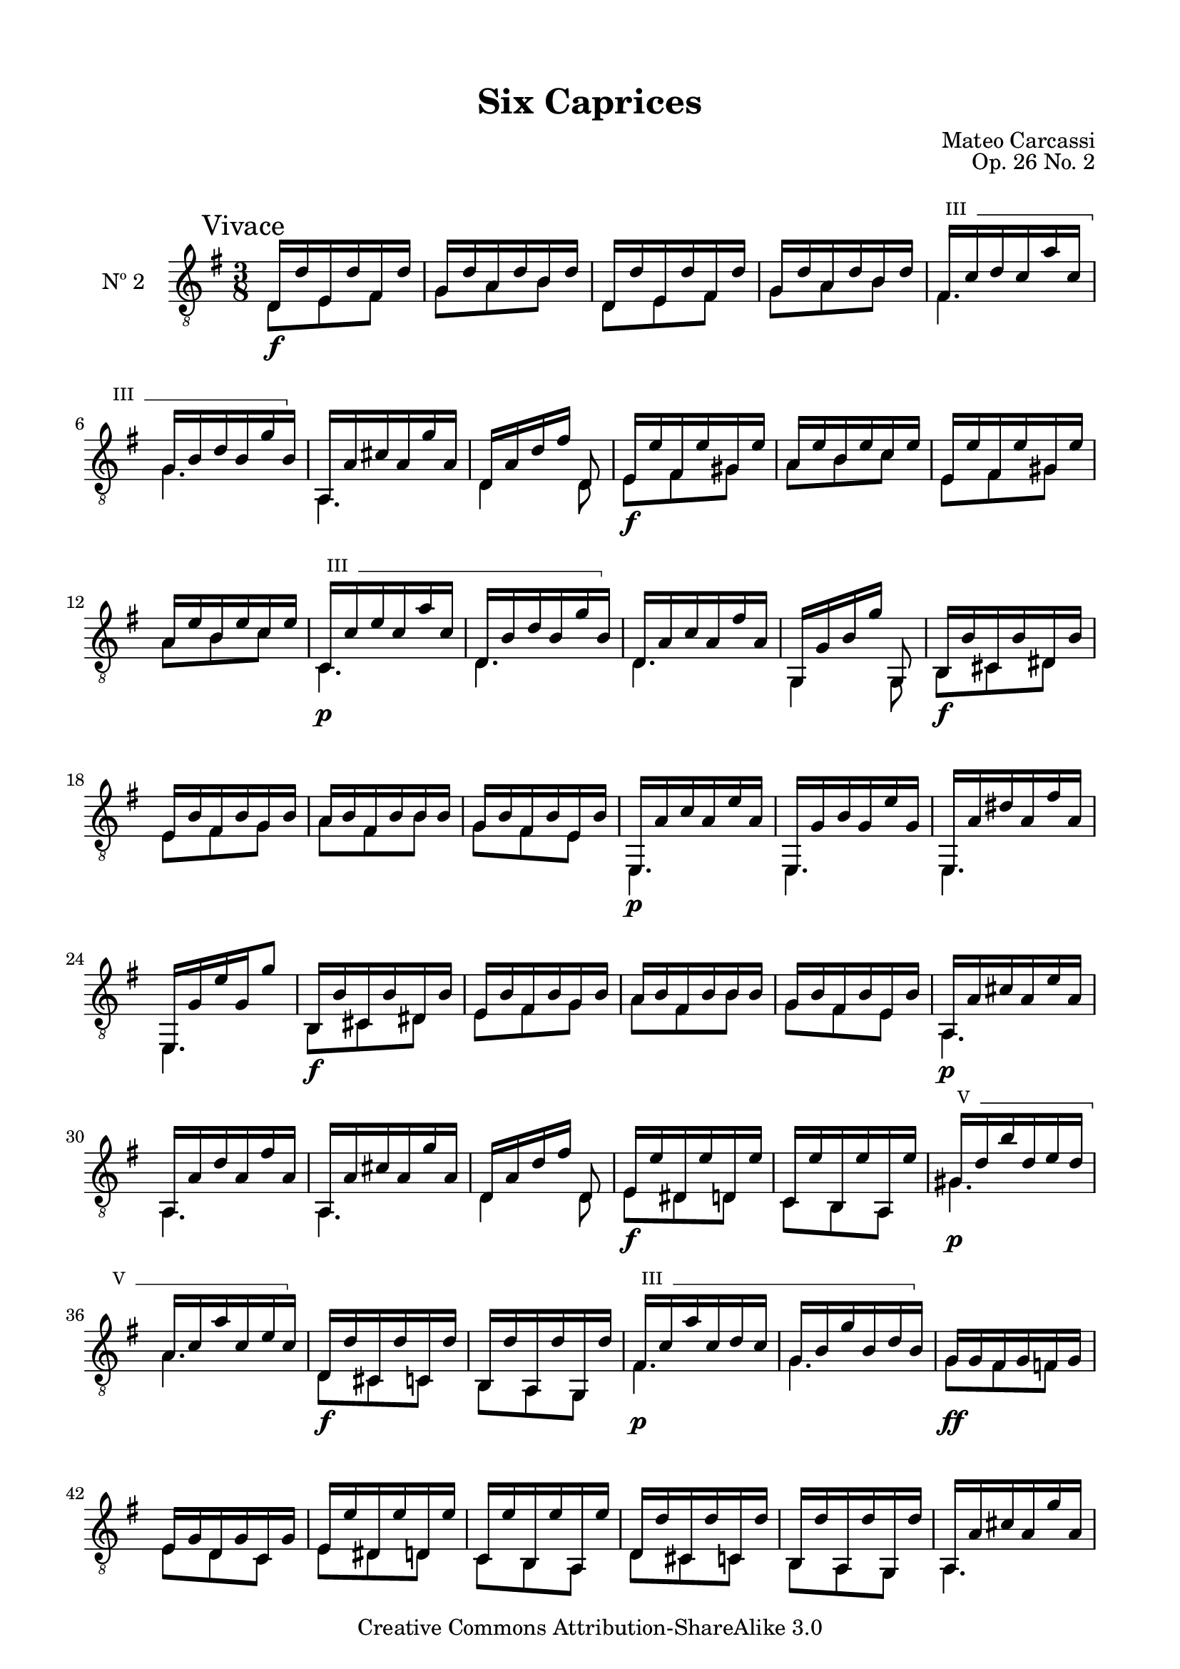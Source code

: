 \version "2.19.49"

\header {
  title = "Six Caprices"
  source = "Mainz: B. Schott's Söhne"
  % Statens musikbibliotek - The Music Library of Sweden
  % Boije 91
  composer = "Mateo Carcassi"
  opus = "Op. 26 No. 2"
  year = "ca. 1827"
  mutopiacomposer = "CarcassiM"
  mutopiatitle = "Six Caprices, No. 2"
  mutopiainstrument = "Guitar"
  style = "Classical"
  copyright = "Creative Commons Attribution-ShareAlike 3.0"
  maintainer = "Glen Larsen"
  maintainerEmail = "glenl.glx at gmail.com"
 footer = "Mutopia-2013/03/10-1837"
 tagline = \markup { \override #'(box-padding . 1.0) \override #'(baseline-skip . 2.7) \box \center-column { \small \line { Sheet music from \with-url #"http://www.MutopiaProject.org" \line { \concat { \teeny www. \normalsize MutopiaProject \teeny .org } \hspace #0.5 } • \hspace #0.5 \italic Free to download, with the \italic freedom to distribute, modify and perform. } \line { \small \line { Typeset using \with-url #"http://www.LilyPond.org" \line { \concat { \teeny www. \normalsize LilyPond \teeny .org }} by \concat { \maintainer . } \hspace #0.5 Copyright © 2013. \hspace #0.5 Reference: \footer } } \line { \teeny \line { Licensed under the Creative Commons Attribution-ShareAlike 3.0 (Unported) License, for details \concat { see: \hspace #0.3 \with-url #"http://creativecommons.org/licenses/by-sa/3.0" http://creativecommons.org/licenses/by-sa/3.0 } } } } }
}

\paper {
  line-width = 18.0\cm
  top-margin = 4\mm                              %-minimum: 8 mm
  top-markup-spacing.basic-distance = #6         %-dist. from bottom of top margin to the first markup/title
  markup-system-spacing.basic-distance = #10     %-dist. from header/title to first system
  top-system-spacing.basic-distance = #12        %-dist. from top margin to system in pages with no titles
  last-bottom-spacing.padding = #2               %-min #1.5 -pads music from copyright block
}

commonVar = {
  \override Score.RehearsalMark.break-align-symbols = #'(clef)
  \mergeDifferentlyHeadedOn
  \mergeDifferentlyDottedOn
}

\layout {
  \context {
    % Explicit string numbers are used to get the tablature correct
    % but just clutter traditional music notation.
    \Voice
    \override StringNumber.stencil = ##f
  }
}

dynamicMarkup = {
  \mark "Vivace"
  s4.\f | s4.*5 |
  s4.*2 | s4.\f | s4.*3 | s4.\p |
  s4.*3 | s4.\f | s4.*3 |
  s4.\p | s4.*3 | s4.\f | s4.*2 |
  s4. | s4.\p | s4.*3 | s4.\f | s4. |
  s4.\p | s4. | s4.\f | s4. | s4.\p | s4. |
  s4.\ff | s4.*6 |
  s4. | s4.\f | s4.*3 | s4.\p | s4. |
  s4.*6 | s4.\p |
  s4.*2 | s4.\pp | s4.*4 |
  s4. *3 | s4.\pp | s4.*2 |
  s4.* 6 |
  s4.*3 | s4.\ff | s4.*3 | s4.
}


%% Syntax: \barre #"text" { notes } - text = any number of box
barre =
#(define-music-function (barre location str music) (string? ly:music?)
   (let ((elts (extract-named-music music '(NoteEvent EventChord))))
     (if (pair? elts)
         (let ((first-element (first elts))
               (last-element (last elts)))
           (set! (ly:music-property first-element 'articulations)
                 (cons (make-music 'TextSpanEvent 'span-direction -1)
                       (ly:music-property first-element 'articulations)))
           (set! (ly:music-property last-element 'articulations)
                 (cons (make-music 'TextSpanEvent 'span-direction 1)
                       (ly:music-property last-element 'articulations))))))
   #{
       \once \override TextSpanner.font-size = #-2
       \once \override TextSpanner.font-shape = #'upright
       \once \override TextSpanner.staff-padding = #3
       \once \override TextSpanner.style = #'line
       \once \override TextSpanner.to-barline = ##f
       \once \override TextSpanner.bound-details =
            #`((left
                (text . ,#{ \markup { \draw-line #'( 0 . -.5) } #})
                (Y . 0)
                (padding . 0.25)
                (attach-dir . -2))
               (right
                (text . ,#{ \markup { \draw-line #'( 0 . -.5) } #})
                (Y . 0)
                (padding . 0.25)
                (attach-dir . 2)))
       %% uncomment this line for make full barred
       \once  \override TextSpanner.bound-details.left.text =  \markup { #str " "}
       $music
   #})


%% Upper Voice Parts
%% -----------------
upperVoiceA = {
  \repeat unfold 2 {
    d16 d' e, d' fis, d' |
    g,16 d' a d b d |
  }
  \set minimumFret = #3
  \barre #"III" { fis,16 c' d c a' c, |
  g16 b d b g' b, } |
  \set minimumFret = #0
  a,16 a' cis a g' a, |
  d,16[ a' d fis] d,8 |
  \repeat unfold 2 {
    e16 e' fis, e' gis, e' |
    a,16 e' b e c e |
  }
  \set minimumFret = #3
  \barre #"III" { c,16 c' e c a' c, |
  d,16 b' d b g' b, } |
  \set minimumFret = #0
}

upperVoiceB = {
  d,16 a' c a fis' a, |
  g,16[ g' b g'] g,,8 |
  b16 b' cis, b' dis, b' |
  e,16 b' fis b g b |
  a16 b fis b b b |
  g16 b fis b e, b' |

  e,,16 a' c a e' a, |
  e,16 g' b g e' g, |
  e,16 a' dis a fis' a, |
  e,16 g' e' g, g'8 |
  b,,16 b' cis, b' dis, b' |
  e,16 b' fis b g b |

  a16 b fis b b b |
  g16 b fis b e, b' |
  a,16 a' cis a e' a, |
  a,16 a' d a fis' a, |
  a,16 a' cis a g' a, |
  d,16[ a' d fis] d,8 |
  e16 e' dis, e' d, e' |
  c,16 e' b, e' a,, e'' |

  \set minimumFret = #5
  \barre #"V" {gis,16 d' b' d, e d |
  a16 c a' c, e c } |
  \set minimumFret = #0
  d,16 d' cis, d' c, d' |
  b,16 d' a, d' g,, d'' |
  \set minimumFret = #5
  \barre "III" { fis,16 c' a' c, d c |
  g16 b g' b, d b } |
  \set minimumFret = #0

  g16 g fis g f g |
  e16 g d g c, g' |
  e16 e' dis, e' d, e' |
  c,16 e' b, e' a,, e'' |
  d,16 d' cis, d' c, d' |
  b,16 d' a, d' g,, d'' |
  a,16 a' cis a g' a, |

  d,16[ a' d fis] d,8 |
}

upperVoiceC = {
  \repeat unfold 2 {
    d,16 a' c a fis' a, |
    \set minimumFret = #3
    \barre #"III" { g16 b g' b, d b |
    g16 b e b d b |
    fis16 c' a' c, d c |
    fis,16 c' e c d c } |
    \set minimumFret = #0
    g16 b g' b, f b |
    e,16 c' d, d' c, e' |
    % In the source the penultimate g was entered as fis in the first
    % repeated section and g in the second. An annotation to correct
    % this had been penned in the source and I believe the annotation
    % to be correct.
    d,16 g b g g' g, |
  }
}

upperVoiceD = {
  d16 a' c a fis' a, |
  \repeat unfold 2 {
    g16 b g' g, d g' |
    a,16 c fis c d, fis' |
  }
  \repeat unfold 2 {
    g,,16 <b' g'> d, <b' g'> b, <b' g'> |
  }
  g,4. |
  <b' g'>4. |
  q4.^\fermata |
}


%% Lower Voice Parts
%% -----------------
lowerVoiceA = {
  \repeat unfold 2 {
    d8 e fis |
    g8 a b |
  }
  fis4. |
  g4. |
  a,4. |
  d4 d8 |
  \repeat unfold 2 {
    e8 fis gis |
    a8 b c |
  }
  c,4. |
  d4. |
}

lowerVoiceB = \relative c {
  d4. |
  g,4 g8 |
  b8 cis dis |
  e8 fis g |
  a8 fis b |
  g8 fis e |
  \repeat unfold 4 { e,4. | }
  b'8 cis dis |
  e8 fis g |
  a8 fis b |
  g8 fis e |
  \repeat unfold 3 { a,4. | }
  d4 d8 |
  e8 dis d |
  c8 b a |
  gis'4. |
  a4. |
  d,8 cis c |
  b8 a g |
  fis'4. |
  g4. |
  g8 fis f |
  e8 d c |
  e8 dis d |
  c8 b a |
  d8 cis c |
  b8 a g |
  a4. |
  d4 d8 |
}

lowerVoiceC = {
  \repeat unfold 2 {
    d4. |
    g4. |
    g4. |
    fis4. |
    fis4. |
    g4 f8 |
    e8 d c |
    d4. |
  }
}
lowerVoiceD = {
  d4. |
  \repeat unfold 2 {
    g4 d8 |
    a'4 d,8 |
  }
  \repeat unfold 2 { g,8 d' b | }
  g4. |
  <g b d g>4. |
  q4. |
}

upperVoice = \relative c {
  \voiceOne
  \upperVoiceA
  \barNumberCheck #15
  \upperVoiceB
  \barNumberCheck #49
  \upperVoiceA
  \barNumberCheck #63
  \upperVoiceC
  \barNumberCheck #79
  \upperVoiceD
  \bar "||"
}
lowerVoice = \relative c {
  \voiceTwo
  \lowerVoiceA
  \barNumberCheck #15
  \lowerVoiceB
  \barNumberCheck #49
  \lowerVoiceA
  \barNumberCheck #63
  \lowerVoiceC
  \barNumberCheck #79
  \lowerVoiceD
}


\score {
  <<
    \new Staff = "Guitar" \with {
      midiInstrument = #"acoustic guitar (nylon)"
      instrumentName = #"Nº 2"
    } <<
      \commonVar
      \clef "treble_8"
      \key g \major \time 3/8
      \context Voice = "upperVoice" \upperVoice
      \context Voice = "lowerVoice" \lowerVoice
      \new Dynamics { \dynamicMarkup }
    >>
%{
    \new TabStaff = "guitar tab" \with {
      restrainOpenStrings = ##t
    }
    <<
      \clef moderntab
      \context TabVoice = "upperVoice" \upperVoice
      \context TabVoice = "lowerVoice" \lowerVoice
    >>
%}
  >>
  \layout {}
  \midi {
    \tempo 4 = 100
  }
}
